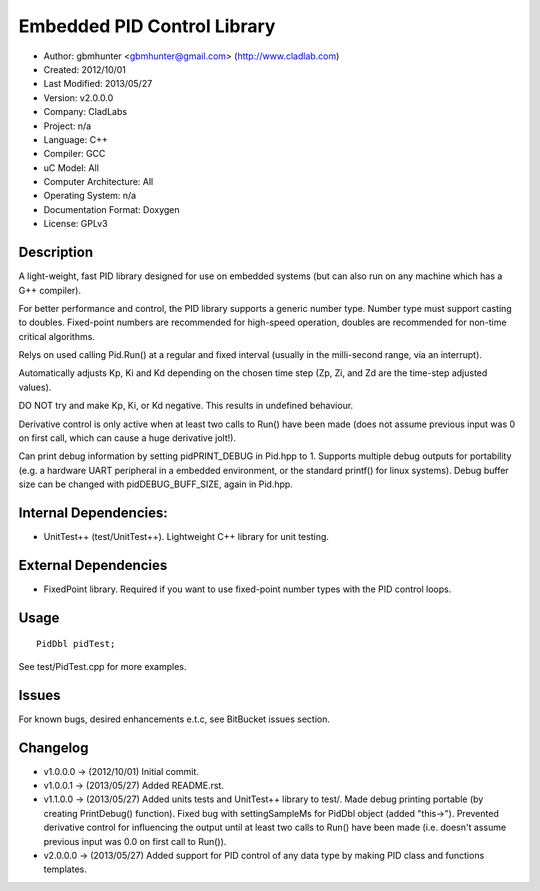 ============================
Embedded PID Control Library
============================

- Author: gbmhunter <gbmhunter@gmail.com> (http://www.cladlab.com)
- Created: 2012/10/01
- Last Modified: 2013/05/27
- Version: v2.0.0.0
- Company: CladLabs
- Project: n/a
- Language: C++
- Compiler: GCC	
- uC Model: All
- Computer Architecture: All
- Operating System: n/a
- Documentation Format: Doxygen
- License: GPLv3

Description
===========

A light-weight, fast PID library designed for use
on embedded systems (but can also run on any machine which has
a G++ compiler).

For better performance and control, the PID library supports a generic number type. Number type must support casting
to doubles. Fixed-point numbers are recommended for high-speed operation, doubles 
are recommended for non-time critical algorithms.

Relys on used calling Pid.Run() at a regular and fixed interval (usually in the milli-second range, via an interrupt).

Automatically adjusts Kp, Ki and Kd depending on the chosen time step (Zp, Zi, and Zd are the time-step adjusted values).

DO NOT try and make Kp, Ki, or Kd negative. This results in undefined behaviour.

Derivative control is only active when at least two calls to Run() have been made (does not assume
previous input was 0 on first call, which can cause a huge derivative jolt!).

Can print debug information by setting pidPRINT_DEBUG in Pid.hpp to 1. Supports
multiple debug outputs for portability (e.g. a hardware UART peripheral in a embedded
environment, or the standard printf() for linux systems). Debug buffer size can be changed
with pidDEBUG_BUFF_SIZE, again in Pid.hpp.

Internal Dependencies:
======================
	
- UnitTest++ (test/UnitTest++). Lightweight C++ library for unit testing.
		
External Dependencies
=====================

- FixedPoint library. Required if you want to use fixed-point number types with the PID control loops.

Usage
=====

::

	PidDbl pidTest;
	
	
See test/PidTest.cpp for more examples.
	
Issues
======

For known bugs, desired enhancements e.t.c, see BitBucket issues section.
	
Changelog
=========

- v1.0.0.0 		-> (2012/10/01) Initial commit.
- v1.0.0.1		-> (2013/05/27) Added README.rst.
- v1.1.0.0		-> (2013/05/27) Added units tests and UnitTest++ library to test/. Made debug printing portable (by creating PrintDebug() function). Fixed bug with settingSampleMs for PidDbl object (added "this->"). Prevented derivative control for influencing the output until at least two calls to Run() have been made (i.e. doesn't assume previous input was 0.0 on first call to Run()).
- v2.0.0.0		-> (2013/05/27) Added support for PID control of any data type by making PID class and functions templates. 
